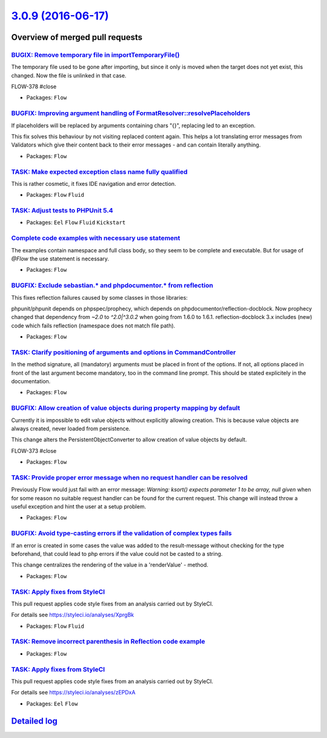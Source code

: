 `3.0.9 (2016-06-17) <https://github.com/neos/flow-development-collection/releases/tag/3.0.9>`_
==============================================================================================

Overview of merged pull requests
~~~~~~~~~~~~~~~~~~~~~~~~~~~~~~~~

`BUGIX: Remove temporary file in importTemporaryFile() <https://github.com/neos/flow-development-collection/pull/389>`_
-----------------------------------------------------------------------------------------------------------------------

The temporary file used to be gone after importing, but since it only is
moved when the target does not yet exist, this changed. Now the file is
unlinked in that case.

FLOW-378 #close

* Packages: ``Flow``

`BUGFIX: Improving argument handling of FormatResolver::resolvePlaceholders <https://github.com/neos/flow-development-collection/pull/383>`_
--------------------------------------------------------------------------------------------------------------------------------------------

If placeholders will be replaced by arguments containing chars "{}",
replacing led to an exception.

This fix solves this behaviour by not visiting replaced content again.
This helps a lot translating error messages from Validators which give
their content back to their error messages - and can contain literally
anything.

* Packages: ``Flow``

`TASK: Make expected exception class name fully qualified <https://github.com/neos/flow-development-collection/pull/387>`_
--------------------------------------------------------------------------------------------------------------------------

This is rather cosmetic, it fixes IDE navigation and error detection.

* Packages: ``Flow`` ``Fluid``

`TASK: Adjust tests to PHPUnit 5.4 <https://github.com/neos/flow-development-collection/pull/378>`_
---------------------------------------------------------------------------------------------------

* Packages: ``Eel`` ``Flow`` ``Fluid`` ``Kickstart``

`Complete code examples with necessary use statement <https://github.com/neos/flow-development-collection/pull/382>`_
---------------------------------------------------------------------------------------------------------------------

The examples contain namespace and full class body, so they seem to be complete and executable. But for usage of `@Flow` the use statement is necessary.

* Packages: ``Flow``

`BUGFIX: Exclude sebastian.* and phpdocumentor.* from reflection <https://github.com/neos/flow-development-collection/pull/381>`_
---------------------------------------------------------------------------------------------------------------------------------

This fixes reflection failures caused by some classes in those libraries:

phpunit/phpunit depends on phpspec/prophecy, which depends on phpdocumentor/reflection-docblock.
Now prophecy changed that dependency from `~2.0` to `^2.0|^3.0.2` when going from 1.6.0 to 1.6.1.
reflection-docblock 3.x includes (new) code which fails reflection (namespace does not match file path).

* Packages: ``Flow``

`TASK: Clarify positioning of arguments and options in CommandController <https://github.com/neos/flow-development-collection/pull/379>`_
-----------------------------------------------------------------------------------------------------------------------------------------

In the method signature, all (mandatory) arguments must be placed in front of the options. If not, all options placed in front of the last argument become mandatory, too in the command line prompt. This should be stated explicitely in the documentation.

* Packages: ``Flow``

`BUGFIX: Allow creation of value objects during property mapping by default <https://github.com/neos/flow-development-collection/pull/206>`_
--------------------------------------------------------------------------------------------------------------------------------------------

Currently it is impossible to edit value objects without explicitly
allowing creation. This is because value objects are always
created, never loaded from persistence.

This change alters the PersistentObjectConverter to allow creation
of value objects by default.

FLOW-373 #close

* Packages: ``Flow``

`TASK: Provide proper error message when no request handler can be resolved <https://github.com/neos/flow-development-collection/pull/376>`_
--------------------------------------------------------------------------------------------------------------------------------------------

Previously Flow would just fail with an error message:
`Warning: ksort() expects parameter 1 to be array, null given`
when for some reason no suitable request handler can be found for the current request.
This change will instead throw a useful exception and hint the user at a setup problem.

* Packages: ``Flow``

`BUGFIX: Avoid type-casting errors if the validation of complex types fails <https://github.com/neos/flow-development-collection/pull/362>`_
--------------------------------------------------------------------------------------------------------------------------------------------

If an error is created in some cases the value was added to the result-message without checking for the type beforehand, that could lead to php errors if the value could not be casted to a string.

This change centralizes the rendering of the value in a  'renderValue' - method.

* Packages: ``Flow``

`TASK: Apply fixes from StyleCI <https://github.com/neos/flow-development-collection/pull/372>`_
------------------------------------------------------------------------------------------------

This pull request applies code style fixes from an analysis carried out by StyleCI.

For details see https://styleci.io/analyses/XprgBk

* Packages: ``Flow`` ``Fluid``

`TASK: Remove incorrect parenthesis in Reflection code example <https://github.com/neos/flow-development-collection/pull/368>`_
-------------------------------------------------------------------------------------------------------------------------------

* Packages: ``Flow``

`TASK: Apply fixes from StyleCI <https://github.com/neos/flow-development-collection/pull/371>`_
------------------------------------------------------------------------------------------------

This pull request applies code style fixes from an analysis carried out by StyleCI.

For details see https://styleci.io/analyses/zEPDxA

* Packages: ``Eel`` ``Flow``

`Detailed log <https://github.com/neos/flow-development-collection/compare/3.0.8...3.0.9>`_
~~~~~~~~~~~~~~~~~~~~~~~~~~~~~~~~~~~~~~~~~~~~~~~~~~~~~~~~~~~~~~~~~~~~~~~~~~~~~~~~~~~~~~~~~~~
